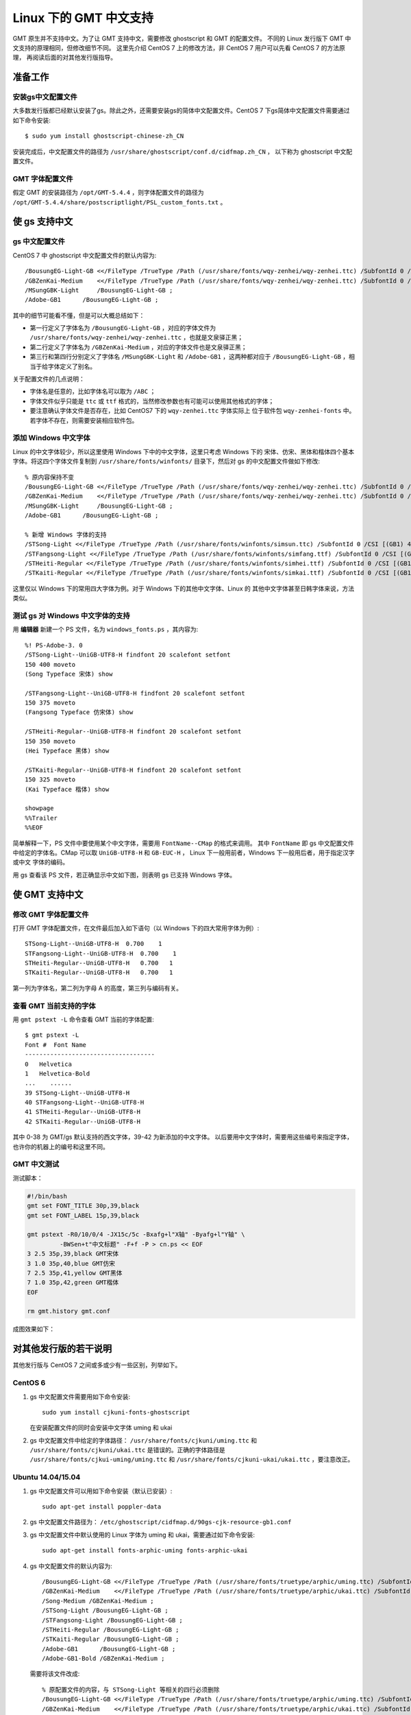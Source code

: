 Linux 下的 GMT 中文支持
=======================

GMT 原生并不支持中文。为了让 GMT 支持中文，需要修改 ghostscript 和 GMT 的配置文件。
不同的 Linux 发行版下 GMT 中文支持的原理相同，但修改细节不同。
这里先介绍 CentOS 7 上的修改方法，非 CentOS 7 用户可以先看 CentOS 7 的方法原理，
再阅读后面的对其他发行版指导。

准备工作
--------

安装gs中文配置文件
++++++++++++++++++

大多数发行版都已经默认安装了gs。除此之外，还需要安装gs的简体中文配置文件。CentOS 7
下gs简体中文配置文件需要通过如下命令安装::

    $ sudo yum install ghostscript-chinese-zh_CN

安装完成后，中文配置文件的路径为 ``/usr/share/ghostscript/conf.d/cidfmap.zh_CN`` ，
以下称为 ghostscript 中文配置文件。

GMT 字体配置文件
++++++++++++++++

假定 GMT 的安装路径为 ``/opt/GMT-5.4.4`` ，则字体配置文件的路径为
``/opt/GMT-5.4.4/share/postscriptlight/PSL_custom_fonts.txt`` 。

使 gs 支持中文
--------------

gs 中文配置文件
+++++++++++++++

CentOS 7 中 ghostscript 中文配置文件的默认内容为::

    /BousungEG-Light-GB <</FileType /TrueType /Path (/usr/share/fonts/wqy-zenhei/wqy-zenhei.ttc) /SubfontId 0 /CSI [(GB1) 4] >> ;
    /GBZenKai-Medium    <</FileType /TrueType /Path (/usr/share/fonts/wqy-zenhei/wqy-zenhei.ttc) /SubfontId 0 /CSI [(GB1) 4] >> ;
    /MSungGBK-Light     /BousungEG-Light-GB ;
    /Adobe-GB1      /BousungEG-Light-GB ;

其中的细节可能看不懂，但是可以大概总结如下：

- 第一行定义了字体名为 ``/BousungEG-Light-GB`` ，对应的字体文件为 ``/usr/share/fonts/wqy-zenhei/wqy-zenhei.ttc`` ，也就是文泉驿正黑；
- 第二行定义了字体名为 ``/GBZenKai-Medium`` ，对应的字体文件也是文泉驿正黑；
- 第三行和第四行分别定义了字体名 ``/MSungGBK-Light`` 和 ``/Adobe-GB1`` ，这两种都对应于 ``/BousungEG-Light-GB`` ，相当于给字体定义了别名。

关于配置文件的几点说明：

- 字体名是任意的，比如字体名可以取为 ``/ABC`` ；
- 字体文件似乎只能是 ``ttc`` 或 ``ttf`` 格式的，当然修改参数也有可能可以使用其他格式的字体；
- 要注意确认字体文件是否存在，比如 CentOS7 下的 ``wqy-zenhei.ttc`` 字体实际上
  位于软件包 ``wqy-zenhei-fonts`` 中。若字体不存在，则需要安装相应软件包。

添加 Windows 中文字体
+++++++++++++++++++++

Linux 的中文字体较少，所以这里使用 Windows 下中的中文字体，这里只考虑 Windows 下的
宋体、仿宋、黑体和楷体四个基本字体。将这四个字体文件复制到 ``/usr/share/fonts/winfonts/``
目录下，然后对 gs 的中文配置文件做如下修改::

    % 原内容保持不变
    /BousungEG-Light-GB <</FileType /TrueType /Path (/usr/share/fonts/wqy-zenhei/wqy-zenhei.ttc) /SubfontId 0 /CSI [(GB1) 4] >> ;
    /GBZenKai-Medium    <</FileType /TrueType /Path (/usr/share/fonts/wqy-zenhei/wqy-zenhei.ttc) /SubfontId 0 /CSI [(GB1) 4] >> ;
    /MSungGBK-Light     /BousungEG-Light-GB ;
    /Adobe-GB1      /BousungEG-Light-GB ;

    % 新增 Windows 字体的支持
    /STSong-Light <</FileType /TrueType /Path (/usr/share/fonts/winfonts/simsun.ttc) /SubfontId 0 /CSI [(GB1) 4] >> ;
    /STFangsong-Light <</FileType /TrueType /Path (/usr/share/fonts/winfonts/simfang.ttf) /SubfontId 0 /CSI [(GB1) 4] >> ;
    /STHeiti-Regular <</FileType /TrueType /Path (/usr/share/fonts/winfonts/simhei.ttf) /SubfontId 0 /CSI [(GB1) 4] >> ;
    /STKaiti-Regular <</FileType /TrueType /Path (/usr/share/fonts/winfonts/simkai.ttf) /SubfontId 0 /CSI [(GB1) 4] >> ;

这里仅以 Windows 下的常用四大字体为例。对于 Windows 下的其他中文字体、Linux 的
其他中文字体甚至日韩字体来说，方法类似。

测试 gs 对 Windows 中文字体的支持
+++++++++++++++++++++++++++++++++

用 **编辑器** 新建一个 PS 文件，名为 ``windows_fonts.ps`` ，其内容为::

    %! PS-Adobe-3. 0
    /STSong-Light--UniGB-UTF8-H findfont 20 scalefont setfont
    150 400 moveto
    (Song Typeface 宋体) show

    /STFangsong-Light--UniGB-UTF8-H findfont 20 scalefont setfont
    150 375 moveto
    (Fangsong Typeface 仿宋体) show

    /STHeiti-Regular--UniGB-UTF8-H findfont 20 scalefont setfont
    150 350 moveto
    (Hei Typeface 黑体) show

    /STKaiti-Regular--UniGB-UTF8-H findfont 20 scalefont setfont
    150 325 moveto
    (Kai Typeface 楷体) show

    showpage
    %%Trailer
    %%EOF

简单解释一下，PS 文件中要使用某个中文字体，需要用 ``FontName--CMap`` 的格式来调用。
其中 ``FontName`` 即 gs 中文配置文件中给定的字体名。CMap 可以取 ``UniGB-UTF8-H``
和 ``GB-EUC-H`` ， Linux 下一般用前者，Windows 下一般用后者，用于指定汉字或中文
字体的编码。

用 gs 查看该 PS 文件，若正确显示中文如下图，则表明 gs 已支持 Windows 字体。

.. figure:: /static_images/GMT_chinese_windows_fonts.png
   :width: 500px
   :align: center

使 GMT 支持中文
---------------

修改 GMT 字体配置文件
+++++++++++++++++++++

打开 GMT 字体配置文件，在文件最后加入如下语句（以 Windows 下的四大常用字体为例）::

    STSong-Light--UniGB-UTF8-H  0.700    1
    STFangsong-Light--UniGB-UTF8-H  0.700    1
    STHeiti-Regular--UniGB-UTF8-H   0.700   1
    STKaiti-Regular--UniGB-UTF8-H   0.700   1

第一列为字体名，第二列为字母 A 的高度，第三列与编码有关。

查看 GMT 当前支持的字体
+++++++++++++++++++++++

用 ``gmt pstext -L`` 命令查看 GMT 当前的字体配置::

    $ gmt pstext -L
    Font #  Font Name
    ------------------------------------
    0   Helvetica
    1   Helvetica-Bold
    ...    ......
    39 STSong-Light--UniGB-UTF8-H
    40 STFangsong-Light--UniGB-UTF8-H
    41 STHeiti-Regular--UniGB-UTF8-H
    42 STKaiti-Regular--UniGB-UTF8-H

其中 0-38 为 GMT/gs 默认支持的西文字体，39-42 为新添加的中文字体。
以后要用中文字体时，需要用这些编号来指定字体，也许你的机器上的编号和这里不同。

GMT 中文测试
++++++++++++

测试脚本：

.. code-block:: bash

   #!/bin/bash
   gmt set FONT_TITLE 30p,39,black
   gmt set FONT_LABEL 15p,39,black

   gmt pstext -R0/10/0/4 -JX15c/5c -Bxafg+l"X轴" -Byafg+l"Y轴" \
            -BWSen+t"中文标题" -F+f -P > cn.ps << EOF
   3 2.5 35p,39,black GMT宋体
   3 1.0 35p,40,blue GMT仿宋
   7 2.5 35p,41,yellow GMT黑体
   7 1.0 35p,42,green GMT楷体
   EOF

   rm gmt.history gmt.conf

成图效果如下：

.. figure:: /static_images/GMT_chinese.png
   :width: 400px
   :align: center

对其他发行版的若干说明
----------------------

其他发行版与 CentOS 7 之间或多或少有一些区别，列举如下。

CentOS 6
++++++++

1.  gs 中文配置文件需要用如下命令安装::

        sudo yum install cjkuni-fonts-ghostscript

    在安装配置文件的同时会安装中文字体 uming 和 ukai

2.  gs 中文配置文件中给定的字体路径： ``/usr/share/fonts/cjkuni/uming.ttc``
    和 ``/usr/share/fonts/cjkuni/ukai.ttc`` 是错误的。正确的字体路径是
    ``/usr/share/fonts/cjkui-uming/uming.ttc`` 和
    ``/usr/share/fonts/cjkuni-ukai/ukai.ttc`` ，要注意改正。

Ubuntu 14.04/15.04
++++++++++++++++++

1.  gs 中文配置文件可以用如下命令安装（默认已安装）::

        sudo apt-get install poppler-data

2.  gs 中文配置文件路径为： ``/etc/ghostscript/cidfmap.d/90gs-cjk-resource-gb1.conf``
3.  gs 中文配置文件中默认使用的 Linux 字体为 uming 和 ukai，需要通过如下命令安装::

        sudo apt-get install fonts-arphic-uming fonts-arphic-ukai

4.  gs 中文配置文件的默认内容为::

        /BousungEG-Light-GB <</FileType /TrueType /Path (/usr/share/fonts/truetype/arphic/uming.ttc) /SubfontId 0 /CSI [(GB1) 4] >> ;
        /GBZenKai-Medium    <</FileType /TrueType /Path (/usr/share/fonts/truetype/arphic/ukai.ttc) /SubfontId 0 /CSI [(GB1) 4] >> ;
        /Song-Medium /GBZenKai-Medium ;
        /STSong-Light /BousungEG-Light-GB ;
        /STFangsong-Light /BousungEG-Light-GB ;
        /STHeiti-Regular /BousungEG-Light-GB ;
        /STKaiti-Regular /BousungEG-Light-GB ;
        /Adobe-GB1      /BousungEG-Light-GB ;
        /Adobe-GB1-Bold /GBZenKai-Medium ;

    需要将该文件改成::

        % 原配置文件的内容，与 STSong-Light 等相关的四行必须删除
        /BousungEG-Light-GB <</FileType /TrueType /Path (/usr/share/fonts/truetype/arphic/uming.ttc) /SubfontId 0 /CSI [(GB1) 4] >> ;
        /GBZenKai-Medium    <</FileType /TrueType /Path (/usr/share/fonts/truetype/arphic/ukai.ttc) /SubfontId 0 /CSI [(GB1) 4] >> ;
        /Song-Medium /GBZenKai-Medium ;
        /Adobe-GB1      /BousungEG-Light-GB ;
        /Adobe-GB1-Bold /GBZenKai-Medium ;

        % 新增 Windows 字体的支持
        /STSong-Light <</FileType /TrueType /Path (/usr/share/fonts/winfonts/simsun.ttc) /SubfontId 0 /CSI [(GB1) 4] >> ;
        /STFangsong-Light <</FileType /TrueType /Path (/usr/share/fonts/winfonts/simfang.ttf) /SubfontId 0 /CSI [(GB1) 4] >> ;
        /STHeiti-Regular <</FileType /TrueType /Path (/usr/share/fonts/winfonts/simhei.ttf) /SubfontId 0 /CSI [(GB1) 4] >> ;
        /STKaiti-Regular <</FileType /TrueType /Path (/usr/share/fonts/winfonts/simkai.ttf) /SubfontId 0 /CSI [(GB1) 4] >> ;

    修改完 gs 中文配置文件后，必须要执行如下命令::

        $ sudo update-gsfontmap

    该命令会将 ``/etc/ghostscript/cidfmap.d/*.conf`` 合并成单独的文件
    ``/var/lib/ghostscript/fonts/cidfmap`` 。gs 在需要中文字体时会读取
    ``/var/lib/ghostscript/fonts/cidfmap`` 而不是
    ``/etc/ghostscript/cidfmap.d/*.conf`` 。这是 Ubuntu/Debian 和 CentOS 的
    一个很大不同。

Ubuntu 12.04
++++++++++++

1.  gs 中文配置文件需要用如下命令安装::

        sudo apt-get install gs-cjk-resource

2.  其他部分未做测试，估计跟 Ubuntu 15.05 差不多。

参考资料
--------

1. GMT 软件显示汉字的技术原理与实现，赵桂儒，《测绘通报》
2. `ghostscript 中文打印经验 <http://guoyoooping.blog.163.com/blog/static/13570518320101291442176>`_
3. `GMT 中文支持 <http://xxqhome.blog.163.com/blog/static/1967330202011112810120598/>`_
4. `维基词条：PostScript <https://en.wikipedia.org/wiki/PostScript>`_
5. `Debian Wiki <https://wiki.debian.org/gs-undefoma>`_
